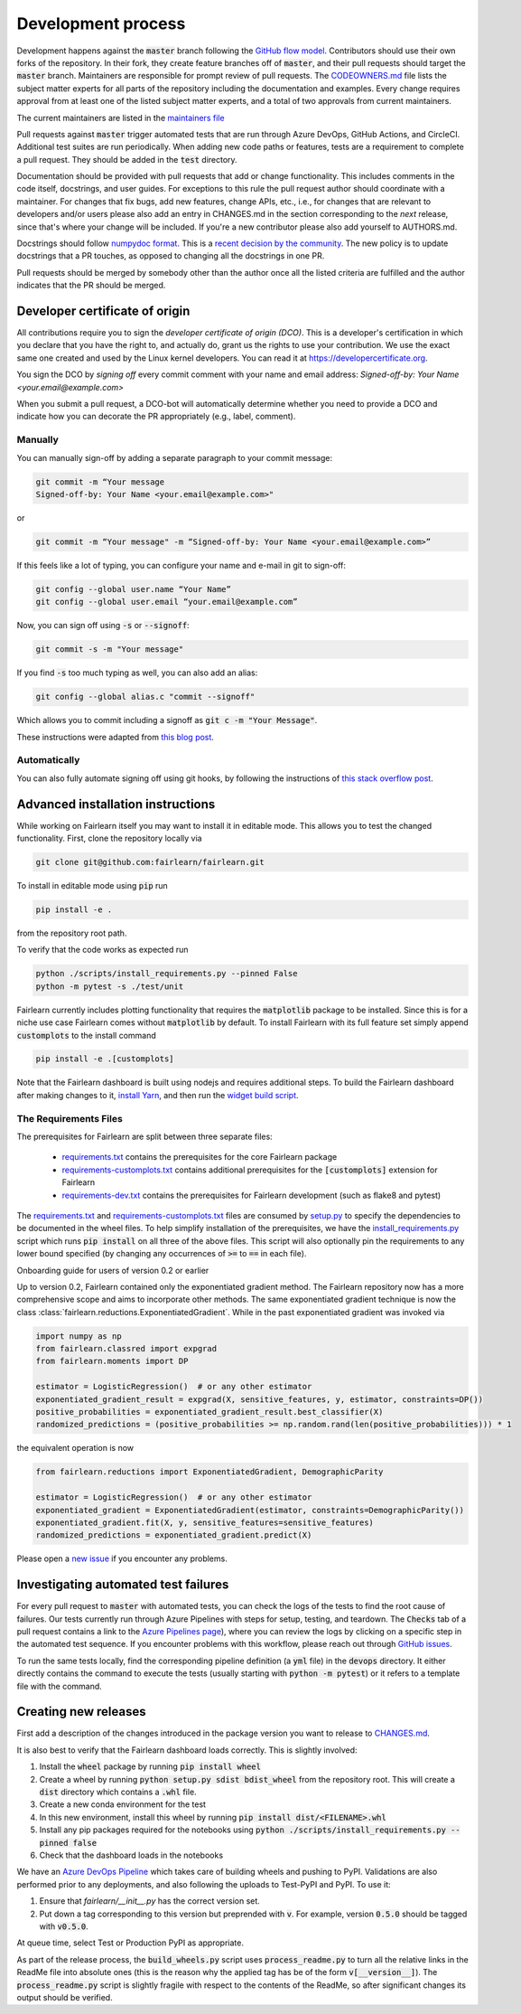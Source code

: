 .. _development_process:

Development process
-------------------

Development happens against the :code:`master` branch following the
`GitHub flow model <https://guides.github.com/introduction/flow/>`_.
Contributors should use their own forks of the repository. In their fork, they
create feature branches off of :code:`master`, and their pull requests should
target the :code:`master` branch. Maintainers are responsible for prompt
review of pull requests.
The `CODEOWNERS.md <https://github.com/fairlearn/fairlearn/blob/master/CODEOWNERS.md>`_
file lists the subject matter experts for all parts of the repository
including the documentation and examples.
Every change requires approval from at least one of the listed subject matter
experts, and a total of two approvals from current maintainers.

.. _maintainers:

The current maintainers are listed in the
`maintainers file <https://github.com/fairlearn/fairlearn/blob/master/MAINTAINERS.md>`_

Pull requests against :code:`master` trigger automated tests that are run
through Azure DevOps, GitHub Actions, and CircleCI. Additional test suites are
run periodically. When adding new code paths or features, tests are a
requirement to complete a pull request. They should be added in the
:code:`test` directory.

Documentation should be provided with pull requests that add or change
functionality. This includes comments in the code itself, docstrings, and user
guides. For exceptions to this rule the pull request author should coordinate
with a maintainer. For changes that fix bugs, add new features, change APIs,
etc., i.e., for changes that are relevant to developers and/or users please
also add an entry in CHANGES.md in the section corresponding to the *next*
release, since that's where your change will be included.
If you're a new contributor please also add yourself to AUTHORS.md.

Docstrings should follow
`numpydoc format <https://numpydoc.readthedocs.io/en/latest/format.html>`_.
This is a `recent decision by the community <https://github.com/fairlearn/fairlearn/issues/314>`_.
The new policy is to update docstrings that a PR touches, as opposed to
changing all the docstrings in one PR.

Pull requests should be merged by somebody other than the author once
all the listed criteria are fulfilled and the author indicates that the PR
should be merged.

Developer certificate of origin
^^^^^^^^^^^^^^^^^^^^^^^^^^^^^^^

All contributions require you to sign the *developer certificate of origin
(DCO)*. This is a developer's certification in which you declare that you have
the right to, and actually do, grant us the rights to use your contribution.
We use the exact same one created and used by the Linux kernel developers. You
can read it at https://developercertificate.org.

You sign the DCO by *signing off* every commit comment with your name and email
address: *Signed-off-by: Your Name <your.email@example.com>*

When you submit a pull request, a DCO-bot will automatically determine whether
you need to provide a DCO and indicate how you can decorate the PR
appropriately (e.g., label, comment).

Manually
""""""""

You can manually sign-off by adding a separate paragraph to your commit
message:

.. code-block::

    git commit -m “Your message
    Signed-off-by: Your Name <your.email@example.com>"

or

.. code-block::

    git commit -m “Your message" -m “Signed-off-by: Your Name <your.email@example.com>”

If this feels like a lot of typing, you can configure your name and e-mail in
git to sign-off:

.. code-block::

    git config --global user.name “Your Name”
    git config --global user.email “your.email@example.com”


Now, you can sign off using :code:`-s` or :code:`--signoff`:

.. code-block::

    git commit -s -m "Your message"

If you find :code:`-s` too much typing as well, you can also add an alias:

.. code-block::

    git config --global alias.c "commit --signoff"


Which allows you to commit including a signoff as :code:`git c -m "Your
Message"`.

These instructions were adapted from `this blog post <https://kauri.io/dco-signoff-commiting-code-to-hyperledger-besu/f58190e5e3bc4b1a9ed902bfccfe58b9/a>`_.

Automatically
"""""""""""""

You can also fully automate signing off using git hooks, by following the
instructions of `this stack overflow post <https://stackoverflow.com/questions/15015894/git-add-signed-off-by-line-using-format-signoff-not-working/46536244#46536244>`_.

.. _advanced_install:

Advanced installation instructions
^^^^^^^^^^^^^^^^^^^^^^^^^^^^^^^^^^

While working on Fairlearn itself you may want to install it in editable mode.
This allows you to test the changed functionality. First, clone the repository
locally via

.. code-block::

    git clone git@github.com:fairlearn/fairlearn.git

To install in editable mode using :code:`pip` run 

.. code-block::

    pip install -e .

from the repository root path.

To verify that the code works as expected run

.. code-block::

    python ./scripts/install_requirements.py --pinned False
    python -m pytest -s ./test/unit

Fairlearn currently includes plotting functionality that requires the
:code:`matplotlib` package to be installed. Since this is for a niche use case
Fairlearn comes without :code:`matplotlib` by default. To install Fairlearn
with its full feature set simply append :code:`customplots` to the install
command

.. code-block::

    pip install -e .[customplots]

Note that the Fairlearn dashboard is built using nodejs and requires
additional steps. To build the Fairlearn dashboard after making changes to it,
`install Yarn <https://yarnpkg.com/lang/en/docs/install>`_, and then run the
`widget build script <https://github.com/fairlearn/fairlearn/tree/master/scripts/build_widget.py>`_.

The Requirements Files
""""""""""""""""""""""

The prerequisites for Fairlearn are split between three separate files:

    -  `requirements.txt <https://github.com/fairlearn/fairlearn/blob/master/requirements.txt>`_
       contains the prerequisites for the core Fairlearn package

    -  `requirements-customplots.txt <https://github.com/fairlearn/fairlearn/blob/master/requirements-customplots.txt>`_
       contains additional prerequisites for the :code:`[customplots]` extension for Fairlearn

    -  `requirements-dev.txt <https://github.com/fairlearn/fairlearn/blob/master/requirements-dev.txt>`_ contains
       the prerequisites for Fairlearn development (such as flake8 and pytest)

The `requirements.txt <https://github.com/fairlearn/fairlearn/blob/master/requirements.txt>`_
and
`requirements-customplots.txt <https://github.com/fairlearn/fairlearn/blob/master/requirements-customplots.txt>`_
files are consumed
by `setup.py <https://github.com/fairlearn/fairlearn/blob/master/setup.py>`_ to specify the dependencies to be
documented in the wheel files.
To help simplify installation of the prerequisites, we have the
`install_requirements.py <https://github.com/fairlearn/fairlearn/blob/master/scripts/install_requirements.py>`_
script which runs :code:`pip install` on all three of the above files.
This script will also optionally pin the requirements to any lower bound specified (by changing any
occurrences of :code:`>=` to :code:`==` in each file).

.. _onboarding-guide:

.. raw:: html

    <details id="onboarding-guide">
    <summary>
    <strong>
    <em>

Onboarding guide for users of version 0.2 or earlier

.. raw:: html

    </em>
    </strong>
    </summary>

Up to version 0.2, Fairlearn contained only the exponentiated gradient method.
The Fairlearn repository now has a more comprehensive scope and aims to
incorporate other methods. The same exponentiated gradient technique is now
the class :class:`fairlearn.reductions.ExponentiatedGradient`. While in the past
exponentiated gradient was invoked via

.. code-block::

    import numpy as np
    from fairlearn.classred import expgrad
    from fairlearn.moments import DP

    estimator = LogisticRegression()  # or any other estimator
    exponentiated_gradient_result = expgrad(X, sensitive_features, y, estimator, constraints=DP())
    positive_probabilities = exponentiated_gradient_result.best_classifier(X)
    randomized_predictions = (positive_probabilities >= np.random.rand(len(positive_probabilities))) * 1

the equivalent operation is now

.. code-block::

    from fairlearn.reductions import ExponentiatedGradient, DemographicParity

    estimator = LogisticRegression()  # or any other estimator
    exponentiated_gradient = ExponentiatedGradient(estimator, constraints=DemographicParity())
    exponentiated_gradient.fit(X, y, sensitive_features=sensitive_features)
    randomized_predictions = exponentiated_gradient.predict(X)


Please open a `new issue <https://github.com/fairlearn/fairlearn/issues>`_ if
you encounter any problems.

.. raw:: html

    </details>

Investigating automated test failures
^^^^^^^^^^^^^^^^^^^^^^^^^^^^^^^^^^^^^

For every pull request to :code:`master` with automated tests, you can check
the logs of the tests to find the root cause of failures. Our tests currently
run through Azure Pipelines with steps for setup, testing, and teardown. The
:code:`Checks` tab of a pull request contains a link to the
`Azure Pipelines page <dev.azure.com/responsibleai/fairlearn/_build/results>`_),
where you can review the logs by clicking on a specific step in the automated
test sequence. If you encounter problems with this workflow, please reach out
through `GitHub issues <https://github.com/fairlearn/fairlearn/issues>`_.

To run the same tests locally, find the corresponding pipeline definition (a
:code:`yml` file) in the :code:`devops` directory. It either directly contains
the command to execute the tests (usually starting with
:code:`python -m pytest`) or it refers to a template file with the command.

Creating new releases
^^^^^^^^^^^^^^^^^^^^^

First add a description of the changes introduced in the package version you
want to release to `CHANGES.md <https://github.com/fairlearn/fairlearn/CHANGES.md>`_.

It is also best to verify that the Fairlearn dashboard loads correctly. This
is slightly involved:

#. Install the :code:`wheel` package by running :code:`pip install wheel`
#. Create a wheel by running :code:`python setup.py sdist bdist_wheel` from
   the repository root. This will create a :code:`dist` directory which
   contains a :code:`.whl` file.
#. Create a new conda environment for the test
#. In this new environment, install this wheel by running
   :code:`pip install dist/<FILENAME>.whl`
#. Install any pip packages required for the notebooks using
   :code:`python ./scripts/install_requirements.py --pinned false`
#. Check that the dashboard loads in the notebooks

We have an
`Azure DevOps Pipeline <https://dev.azure.com/responsibleai/fairlearn/_build?definitionId=60&_a=summary>`_
which takes care of building wheels and pushing to PyPI. Validations are also
performed prior to any deployments, and also following the uploads to Test-PyPI
and PyPI. To use it:

#. Ensure that `fairlearn/__init__.py` has the correct version set.
#. Put down a tag corresponding to this version but preprended with :code:`v`.
   For example, version :code:`0.5.0` should be tagged with :code:`v0.5.0`.

At queue time, select Test or Production PyPI as appropriate.

As part of the release process, the :code:`build_wheels.py` script uses
:code:`process_readme.py` to turn all the relative links in the ReadMe file
into absolute ones (this is the reason why the applied tag has be of the form
:code:`v[__version__]`). The :code:`process_readme.py` script is slightly
fragile with respect to the contents of the ReadMe, so after significant
changes its output should be verified.
